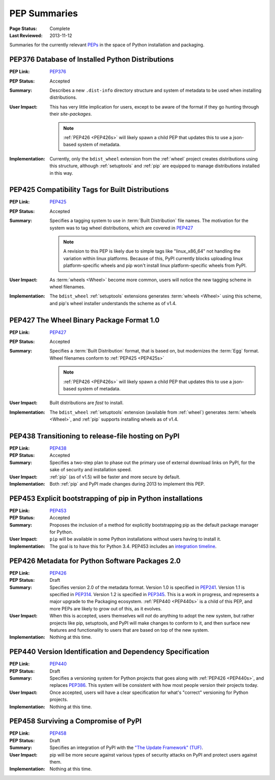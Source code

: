 
.. _`PEP Summaries`:

PEP Summaries
==============

:Page Status: Complete
:Last Reviewed: 2013-11-12


Summaries for the currently relevant `PEPs <http://www.python.org/dev/peps/>`_
in the space of Python installation and packaging.

.. _PEP376s:

PEP376 Database of Installed Python Distributions
*************************************************

:PEP Link: `PEP376`_

:PEP Status: Accepted

:Summary: Describes a new ``.dist-info`` directory structure and system of
          metadata to be used when installing distributions.

:User Impact: This has very little implication for users, except to be aware of
              the format if they go hunting through their `site-packages`.

              .. note::

                :ref:`PEP426 <PEP426s>` will likely spawn a child PEP that
                updates this to use a json-based system of metadata.


:Implementation: Currently, only the ``bdist_wheel`` extension from the
                :ref:`wheel` project creates distributions using this structure,
                although :ref:`setuptools` and :ref:`pip` are equipped to manage
                distributions installed in this way.

.. _PEP425s:

PEP425 Compatibility Tags for Built Distributions
*************************************************

:PEP Link: `PEP425`_

:PEP Status: Accepted

:Summary: Specifies a tagging system to use in :term:`Built Distribution` file
          names. The motivation for the system was to tag wheel distributions,
          which are covered in `PEP427`_

          .. note::

             A revision to this PEP is likely due to simple tags like
             "linux_x86_64" not handling the variation within linux
             platforms. Because of this, PyPI currently blocks uploading linux
             platform-specific wheels and pip won't install linux
             platform-specific wheels from PyPI.

:User Impact: As :term:`wheels <Wheel>` become more common, users will notice
              the new tagging scheme in wheel filenames.

:Implementation: The ``bdist_wheel`` :ref:`setuptools` extensions generates
                 :term:`wheels <Wheel>` using this scheme, and pip's wheel
                 installer understands the scheme as of v1.4.


.. _PEP427s:

PEP427 The Wheel Binary Package Format 1.0
******************************************

:PEP Link: `PEP427`_

:PEP Status: Accepted

:Summary: Specifies a :term:`Built Distribution` format, that is based on, but
          modernizes the :term:`Egg` format. Wheel filenames conform to
          :ref:`PEP425 <PEP425s>`

          .. note::

             :ref:`PEP426 <PEP426s>` will likely spawn a child PEP that
             updates this to use a json-based system of metadata.


:User Impact: Built distributions are *fast* to install.

:Implementation: The ``bdist_wheel`` :ref:`setuptools` extension (available from
                 :ref:`wheel`) generates :term:`wheels <Wheel>`, and :ref:`pip`
                 supports installing wheels as of v1.4.


.. _PEP438s:

PEP438 Transitioning to release-file hosting on PyPI
****************************************************

:PEP Link: `PEP438`_

:PEP Status: Accepted

:Summary: Specifies a two-step plan to phase out the primary use of external download
          links on PyPI, for the sake of security and installation speed.

:User Impact:  :ref:`pip` (as of v1.5) will be faster and more secure by default.

:Implementation: Both :ref:`pip` and PyPI made changes during 2013 to implement
                 this PEP.


.. _PEP453s:

PEP453 Explicit bootstrapping of pip in Python installations
************************************************************

:PEP Link: `PEP453`_

:PEP Status: Accepted

:Summary: Proposes the inclusion of a method for explicitly bootstrapping pip as
          the default package manager for Python.

:User Impact: ``pip`` will be available in some Python installations without
               users having to install it.

:Implementation: The goal is to have this for Python 3.4.  PEP453 includes an
                 `integration timeline
                 <http://www.python.org/dev/peps/pep-0453/#integration-timeline>`_.


.. _PEP426s:

PEP426 Metadata for Python Software Packages 2.0
************************************************

:PEP Link: `PEP426`_

:PEP Status: Draft

:Summary: Specifies version 2.0 of the metadata format. Version 1.0 is specified
          in `PEP241`_. Version 1.1 is specified in `PEP314`_. Version 1.2 is
          specified in `PEP345`_.  This is a work in progress, and represents a
          major upgrade to the Packaging ecosystem. :ref:`PEP440 <PEP440s>` is a
          child of this PEP, and more PEPs are likely to grow out of this, as it
          evolves.

:User Impact: When this is accepted, users themselves will *not* do anything to
              adopt the new system, but rather projects like pip, setuptools,
              and PyPI will make changes to conform to it, and then surface new
              features and functionality to users that are based on top of the
              new system.

:Implementation:  Nothing at this time.


.. _PEP440s:

PEP440 Version Identification and Dependency Specification
**********************************************************

:PEP Link: `PEP440`_

:PEP Status: Draft

:Summary: Specifies a versioning system for Python projects that goes along with
          :ref:`PEP426 <PEP440s>`, and replaces `PEP386`_. This system will be
          consistent with how most people version their projects today.

:User Impact: Once accepted, users will have a clear specification for what's
              "correct" versioning for Python projects.

:Implementation:  Nothing at this time.


.. _PEP458s:

PEP458 Surviving a Compromise of PyPI
*************************************

:PEP Link: `PEP458`_

:PEP Status: Draft

:Summary: Specifies an integration of PyPI with the `"The Update Framework"
          (TUF) <http://www.updateframework.com/projects/project>`_.

:User Impact: pip will be more secure against various types of security attacks
              on PyPI and protect users against them.

:Implementation:  Nothing at this time.


.. _PEP241: http://www.python.org/dev/peps/pep-0241/
.. _PEP314: http://www.python.org/dev/peps/pep-0314/
.. _PEP345: http://www.python.org/dev/peps/pep-0345/
.. _PEP376: http://www.python.org/dev/peps/pep-0376/
.. _PEP425: http://www.python.org/dev/peps/pep-0425/
.. _PEP427: http://www.python.org/dev/peps/pep-0427/
.. _PEP438: http://www.python.org/dev/peps/pep-0438/
.. _PEP453: http://www.python.org/dev/peps/pep-0453/
.. _PEP426: http://www.python.org/dev/peps/pep-0426/
.. _PEP386: http://www.python.org/dev/peps/pep-0386/
.. _PEP440: http://www.python.org/dev/peps/pep-0440/
.. _PEP458: http://www.python.org/dev/peps/pep-0458/




